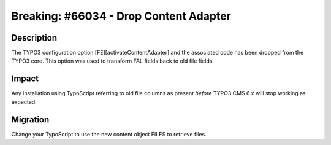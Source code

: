 =======================================
Breaking: #66034 - Drop Content Adapter
=======================================

Description
===========

The TYPO3 configuration option [FE][activateContentAdapter] and the associated code has been dropped from the TYPO3 core.
This option was used to transform FAL fields back to old file fields.


Impact
======

Any installation using TypoScript referring to old file columns as present *before* TYPO3 CMS 6.x will stop working as expected.


Migration
=========

Change your TypoScript to use the new content object FILES to retrieve files.
